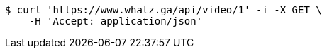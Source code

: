 [source,bash]
----
$ curl 'https://www.whatz.ga/api/video/1' -i -X GET \
    -H 'Accept: application/json'
----